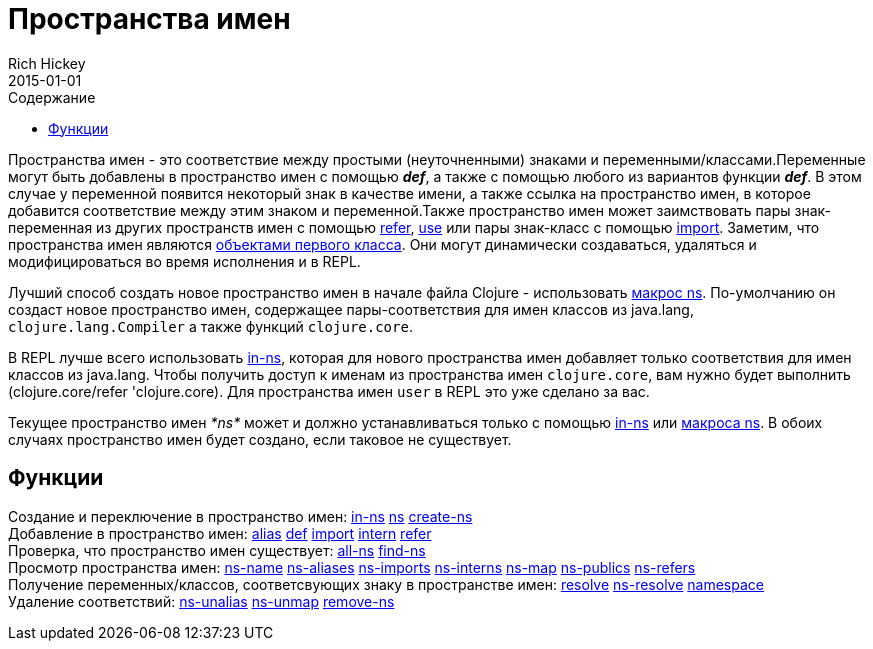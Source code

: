 = Пространства имен
Rich Hickey
2015-01-01
:type: reference
:toc: macro
:toc-title: Содержание
:icons: font
:prevpagehref: metadata
:prevpagetitle: Metadata
:nextpagehref: libs
:nextpagetitle: Libs

ifdef::env-github,env-browser[:outfilesuffix: .adoc]

toc::[]

Пространства имен - это соответствие между простыми (неуточненными) знаками и переменными/классами.Переменные могут быть добавлены в пространство имен с помощью _**def**_, а также с помощью любого из вариантов функции _**def**_. В этом случае у переменной появится некоторый знак в качестве имени, а также ссылка на пространство имен, в которое добавится соответствие между этим знаком и переменной.Также пространство имен может заимствовать пары знак-переменная из других пространств имен с помощью http://clojure.github.io/clojure/clojure.core-api.html#clojure.core/refer[refer], http://clojure.github.io/clojure/clojure.core-api.html#clojure.core/use[use] или пары знак-класс с помощью http://clojure.github.io/clojure/clojure.core-api.html#clojure.core/import[import]. Заметим, что пространства имен являются https://ru.wikipedia.org/wiki/Объект_первого_класса[объектами первого класса]. Они могут динамически создаваться, удаляться и модифицироваться во время исполнения и в REPL.

Лучший способ создать новое пространство имен в начале файла Clojure - использовать http://clojure.github.io/clojure/clojure.core-api.html#clojure.core/ns[макрос ns]. По-умолчанию он создаст новое пространство имен, содержащее пары-соответствия для имен классов из +java.lang+, `clojure.lang.Compiler` а также функций `clojure.core`.

В REPL лучше всего использовать http://clojure.github.io/clojure/clojure.core-api.html#clojure.core/in-ns[in-ns], которая для нового пространства имен добавляет только соответствия для имен классов из +java.lang+. Чтобы получить доступ к именам из пространства имен `clojure.core`, вам нужно будет выполнить +(clojure.core/refer 'clojure.core)+. Для пространства имен `user` в REPL это уже сделано за вас.

Текущее пространство имен _pass:[*ns*]_ может и должно устанавливаться только с помощью http://clojure.github.io/clojure/clojure.core-api.html#clojure.core/in-ns[in-ns] или http://clojure.github.io/clojure/clojure.core-api.html#clojure.core/ns[макроса ns]. В обоих случаях пространство имен будет создано, если таковое не существует.

== Функции

[%hardbreaks]
Создание и переключение в пространство имен: http://clojure.github.io/clojure/clojure.core-api.html#clojure.core/in-ns[in-ns] http://clojure.github.io/clojure/clojure.core-api.html#clojure.core/ns[ns] http://clojure.github.io/clojure/clojure.core-api.html#clojure.core/create-ns[create-ns]
Добавление в пространство имен: http://clojure.github.io/clojure/clojure.core-api.html#clojure.core/alias[alias] <<special_forms#def#,def>> http://clojure.github.io/clojure/clojure.core-api.html#clojure.core/import[import] http://clojure.github.io/clojure/clojure.core-api.html#clojure.core/intern[intern] http://clojure.github.io/clojure/clojure.core-api.html#clojure.core/refer[refer]
Проверка, что пространство имен существует: http://clojure.github.io/clojure/clojure.core-api.html#clojure.core/all-ns[all-ns] http://clojure.github.io/clojure/clojure.core-api.html#clojure.core/find-ns[find-ns]
Просмотр пространства имен: http://clojure.github.io/clojure/clojure.core-api.html#clojure.core/ns-name[ns-name] http://clojure.github.io/clojure/clojure.core-api.html#clojure.core/ns-aliases[ns-aliases] http://clojure.github.io/clojure/clojure.core-api.html#clojure.core/ns-imports[ns-imports] http://clojure.github.io/clojure/clojure.core-api.html#clojure.core/ns-interns[ns-interns] http://clojure.github.io/clojure/clojure.core-api.html#clojure.core/ns-map[ns-map] http://clojure.github.io/clojure/clojure.core-api.html#clojure.core/ns-publics[ns-publics] http://clojure.github.io/clojure/clojure.core-api.html#clojure.core/ns-refers[ns-refers]
Получение переменных/классов, соответсвующих знаку в пространстве имен: http://clojure.github.io/clojure/clojure.core-api.html#clojure.core/resolve[resolve] http://clojure.github.io/clojure/clojure.core-api.html#clojure.core/ns-resolve[ns-resolve] http://clojure.github.io/clojure/clojure.core-api.html#clojure.core/namespace[namespace]
Удаление соответствий: http://clojure.github.io/clojure/clojure.core-api.html#clojure.core/ns-unalias[ns-unalias] http://clojure.github.io/clojure/clojure.core-api.html#clojure.core/ns-unmap[ns-unmap] http://clojure.github.io/clojure/clojure.core-api.html#clojure.core/remove-ns[remove-ns]
